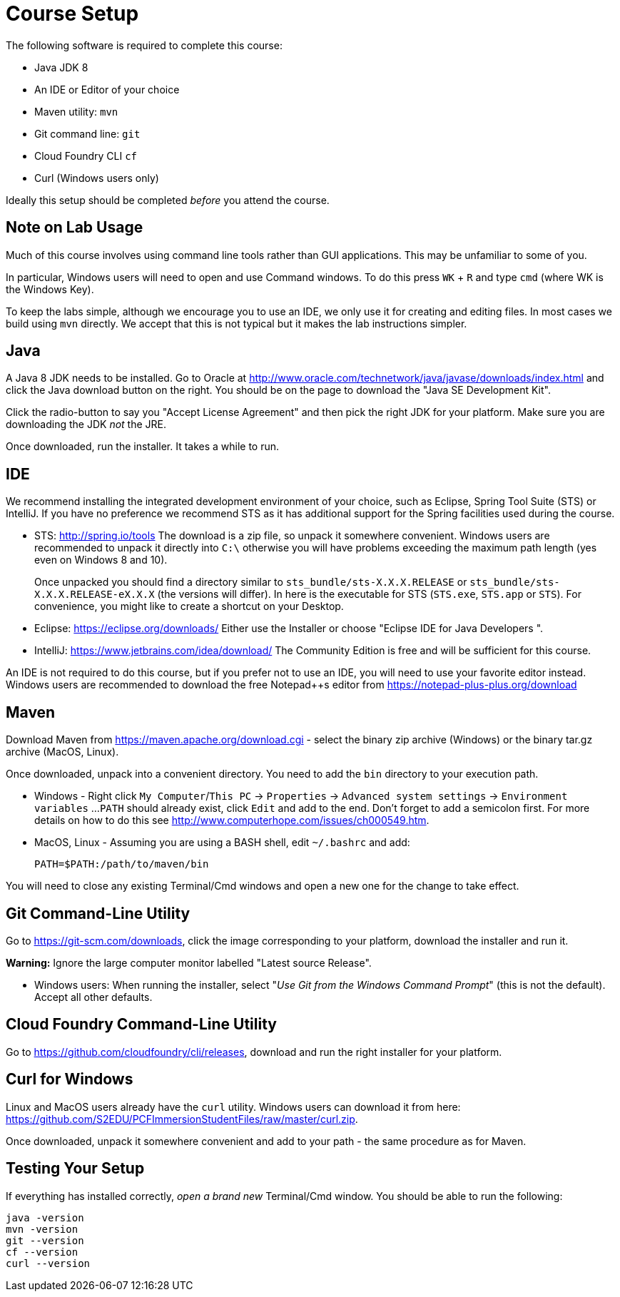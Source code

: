 = Course Setup

The following software is required to complete this course:

  * Java JDK 8
  * An IDE or Editor of your choice
  * Maven utility: `mvn`
  * Git command line: `git`
  * Cloud Foundry CLI `cf`
  * Curl (Windows users only)
 
Ideally this setup should be completed _before_ you attend the course.

== Note on Lab Usage

Much of this course involves using command line tools rather than GUI
applications.  This may be unfamiliar to some of you.

In particular, Windows users will need to open and use Command windows. To do this
press `WK` + `R` and type `cmd` (where WK is the Windows Key).

To keep the labs simple, although we encourage you to use an IDE, we only use it
for creating and editing files.  In most cases we build using `mvn` directly.
We accept that this is not typical but it makes the lab instructions simpler.


== Java

A Java 8 JDK needs to be installed.  Go to Oracle at
http://www.oracle.com/technetwork/java/javase/downloads/index.html
and click the Java download button on the right.  You should be on the page to
download the "Java SE Development Kit".

Click the radio-button to say you "Accept License Agreement" and then pick the
right JDK for your platform.  Make sure you are downloading the JDK _not_ the JRE.

Once downloaded, run the installer.  It takes a while to run.

== IDE

We recommend installing the integrated development environment of your choice,
such as Eclipse, Spring Tool Suite (STS) or IntelliJ.  If you have no preference
we recommend STS as it has additional support for the Spring facilities used during
the course.

 * STS: http://spring.io/tools  The download is a zip file, so unpack it somewhere
convenient.  Windows users are recommended to unpack it directly into `C:\` otherwise
you will have problems exceeding the maximum path length (yes even on Windows 8 and 10).
+
Once unpacked you should find a directory similar to `sts_bundle/sts-X.X.X.RELEASE`
or `sts_bundle/sts-X.X.X.RELEASE-eX.X.X` (the versions will differ).  In here is
the executable for STS (`STS.exe`, `STS.app` or `STS`).  For convenience, you might
like to create a shortcut on your Desktop.

 * Eclipse: https://eclipse.org/downloads/  Either use the Installer or choose
"Eclipse IDE for Java Developers ".
 
 * IntelliJ: https://www.jetbrains.com/idea/download/  The Community Edition is free
and will be sufficient for this course.

An IDE is not required to do this course, but if you prefer not to use an IDE, you
will need to use your favorite editor instead.  Windows users are recommended to
download the free Notepad++s editor from https://notepad-plus-plus.org/download

== Maven

Download Maven from https://maven.apache.org/download.cgi - select the binary zip archive
(Windows) or the binary tar.gz archive (MacOS, Linux).

Once downloaded, unpack into a convenient directory.
You need to add the `bin` directory to your execution path.

* Windows - Right click `My Computer`/`This PC` -> `Properties` -> `Advanced system settings` -> `Environment variables` ...
`PATH` should already exist, click `Edit` and add to the end.  Don't forget to add a semicolon first.
For more details on how to do this see http://www.computerhope.com/issues/ch000549.htm.

* MacOS, Linux - Assuming you are using a BASH shell, edit `~/.bashrc` and add:
+
```
PATH=$PATH:/path/to/maven/bin
```

You will need to close any existing Terminal/Cmd windows and open a new one for the change to take effect.

== Git Command-Line Utility

Go to https://git-scm.com/downloads, click the image corresponding to your platform, download the installer and run it.

*Warning:* Ignore the large computer monitor labelled "Latest source Release".

* Windows users: When running the installer, select "_Use Git from the Windows Command Prompt_" (this is not the default).
Accept all other defaults.

== Cloud Foundry Command-Line Utility

Go to https://github.com/cloudfoundry/cli/releases, download and run the right installer for your platform.

== Curl for Windows

Linux and MacOS users already have the `curl` utility.  Windows users can download it from here:
https://github.com/S2EDU/PCFImmersionStudentFiles/raw/master/curl.zip.

Once downloaded, unpack it somewhere convenient and add to your path - the same procedure as for
Maven.

== Testing Your Setup

If everything has installed correctly, _open a brand new_ Terminal/Cmd window.  You should be able to run
the following:

```
java -version
mvn -version
git --version
cf --version
curl --version
```





